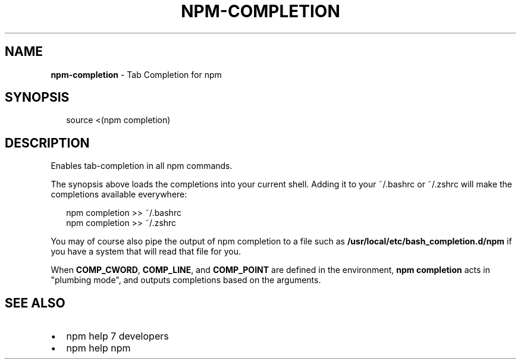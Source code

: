 .TH "NPM\-COMPLETION" "1" "October 2016" "" ""
.SH "NAME"
\fBnpm-completion\fR \- Tab Completion for npm
.SH SYNOPSIS
.P
.RS 2
.nf
source <(npm completion)
.fi
.RE
.SH DESCRIPTION
.P
Enables tab\-completion in all npm commands\.
.P
The synopsis above
loads the completions into your current shell\.  Adding it to
your ~/\.bashrc or ~/\.zshrc will make the completions available
everywhere:
.P
.RS 2
.nf
npm completion >> ~/\.bashrc
npm completion >> ~/\.zshrc
.fi
.RE
.P
You may of course also pipe the output of npm completion to a file
such as \fB/usr/local/etc/bash_completion\.d/npm\fP if you have a system
that will read that file for you\.
.P
When \fBCOMP_CWORD\fP, \fBCOMP_LINE\fP, and \fBCOMP_POINT\fP are defined in the
environment, \fBnpm completion\fP acts in "plumbing mode", and outputs
completions based on the arguments\.
.SH SEE ALSO
.RS 0
.IP \(bu 2
npm help 7 developers
.IP \(bu 2
npm help npm

.RE

